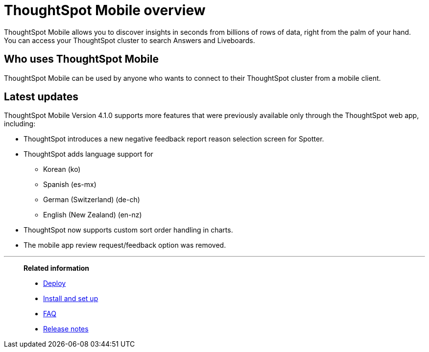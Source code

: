 = ThoughtSpot Mobile overview
:last_updated: 6/6/2024
:linkattrs:
:experimental:
:page-aliases: /admin/mobile/use-mobile.adoc
:description: ThoughtSpot Mobile provides access to ThoughtSpot from your phone.



ThoughtSpot Mobile allows you to discover insights in seconds from billions of rows of data, right from the palm of your hand. You can access your ThoughtSpot cluster to search Answers and Liveboards.


== Who uses ThoughtSpot Mobile
ThoughtSpot Mobile can be used by anyone who wants to connect to their ThoughtSpot cluster from a mobile client.

////
== Use cases
Use ThoughtSpot Mobile to access Answers and create or filter Liveboards.
////

== Latest updates

ThoughtSpot Mobile Version 4.1.0 supports more features that were previously available only through the ThoughtSpot web app, including:

* ThoughtSpot introduces a new negative feedback report reason selection screen for Spotter.
* ThoughtSpot adds language support for
** Korean (ko)
** Spanish (es-mx)
** German (Switzerland) (de-ch)
** English (New Zealand) (en-nz)
* ThoughtSpot now supports custom sort order handling in charts.
* The mobile app review request/feedback option was removed.

//For details, see xref:mobile-ask-sage.adoc[Spotter].



'''
> **Related information**
>
> * xref:mobile-deploy.adoc[Deploy]
> * xref:mobile-install.adoc[Install and set up]
> * xref:mobile-faq.adoc[FAQ]
> * xref:notes-mobile.adoc[Release notes]